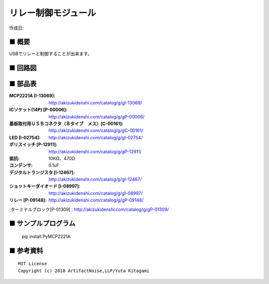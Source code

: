 ========================================================================
リレー制御モジュール
========================================================================

作成日:


.. image:: ./img/resize/AN-USB-Relay.jpg
    :width: 480px



■ 概要
------------------------------------------------------------------------

USBでリレーと制御することが出来ます。




■ 回路図
------------------------------------------------------------------------

.. image:: ./eagle/Relay.PNG
    :width: 480px

■ 部品表
------------------------------------------------------------------------

:MCP2221A [I-13069]: http://akizukidenshi.com/catalog/g/gI-13069/
:ICソケット(14P) [P-00006]: http://akizukidenshi.com/catalog/g/gP-00006/
:基板取付用ＵＳＢコネクタ（Ｂタイプ　メス）[C-00161]: http://akizukidenshi.com/catalog/g/gC-00161/
:LED [I-02754]: http://akizukidenshi.com/catalog/g/gI-02754/
:ポリスイッチ [P-12911]: http://akizukidenshi.com/catalog/g/gP-12911/
:抵抗: 10KΩ、470Ω
:コンデンサ: 0.1uF
:デジタルトランジスタ [I-12467]: http://akizukidenshi.com/catalog/g/gI-12467/
:ショットキーダイオード [I-08997]: http://akizukidenshi.com/catalog/g/gI-08997/
:リレー [P-09148]:  http://akizukidenshi.com/catalog/g/gP-09148/
:ターミナルブロック[P-01309] : http://akizukidenshi.com/catalog/g/gP-01309/


■ サンプルプログラム
------------------------------------------------------------------------

    pip install PyMCP2221A




■ 参考資料
------------------------------------------------------------------------


::
    
    MIT License
    Copyright (c) 2018 ArtifactNoise,LLP/Yuta Kitagami   
